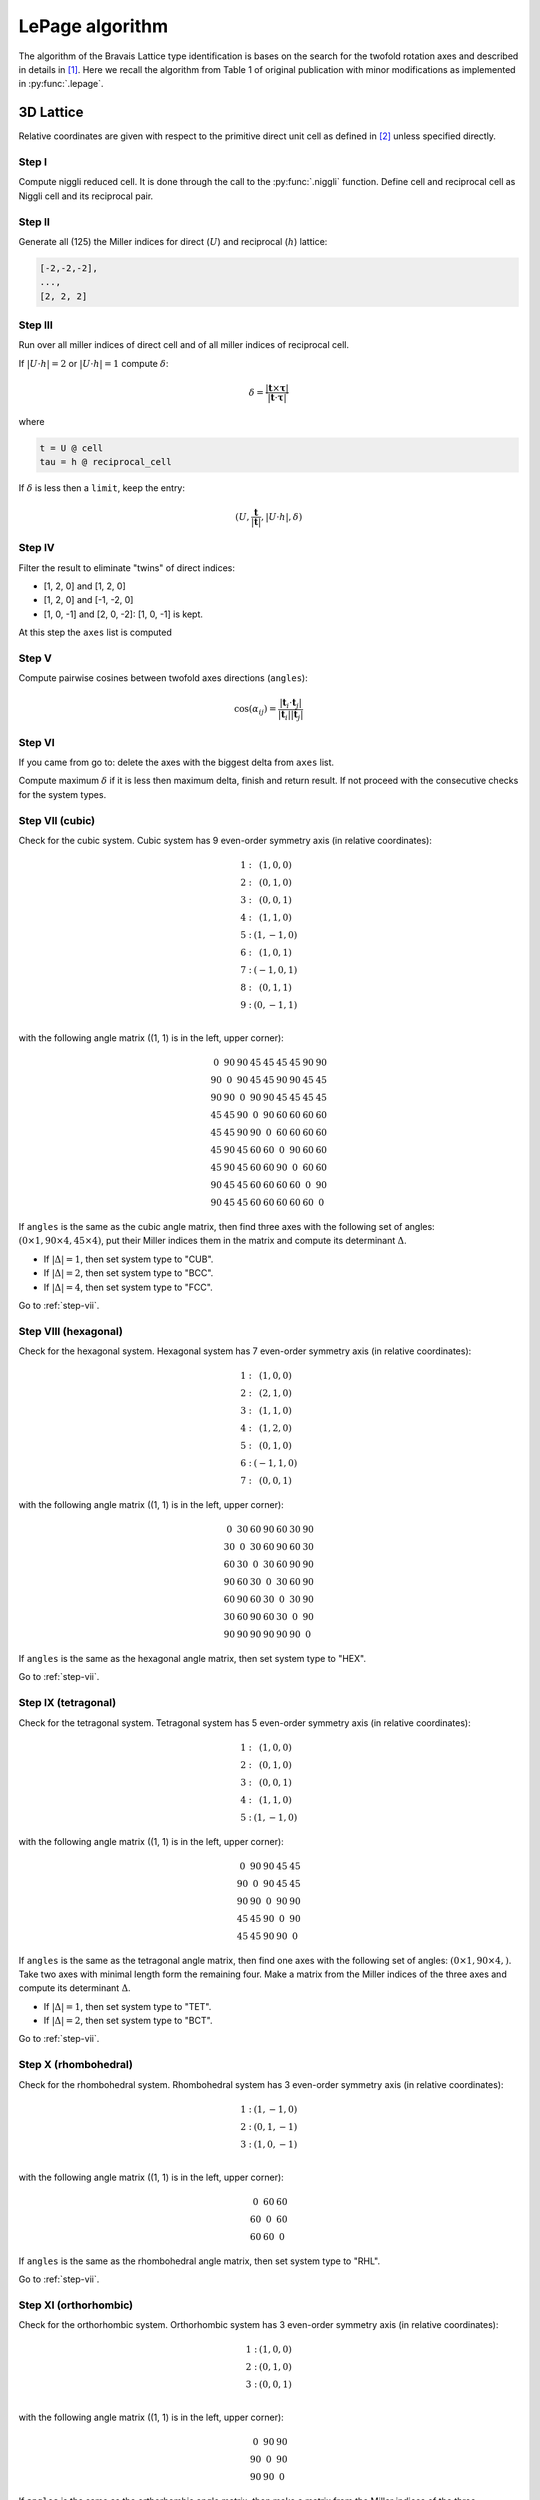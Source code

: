 .. _rad-tools_lepage:

****************
LePage algorithm
****************

The algorithm of the Bravais Lattice type identification is bases on the search for the 
twofold rotation axes and described in details in [1]_. 
Here we recall the algorithm from Table 1 of original publication with minor modifications as 
implemented in :py:func:`.lepage`. 

3D Lattice
==========

Relative coordinates are given with respect to the primitive direct unit cell 
as defined in [2]_ unless specified directly.


Step I
------
Compute niggli reduced cell. 
It is done through the call to the :py:func:`.niggli` function.
Define cell and reciprocal cell as Niggli cell and its reciprocal pair.

Step II
--------
Generate all (125) the Miller indices for direct (:math:`U`) and 
reciprocal (:math:`h`) lattice:

.. code-block:: python

    [-2,-2,-2],
    ...,
    [2, 2, 2]

Step III
--------
Run over all miller indices of direct cell and of all miller indices 
of reciprocal cell. 

If :math:`\vert U \cdot h\vert = 2` or :math:`\vert U \cdot h\vert = 1` compute :math:`\delta`:

.. math::

    \delta = \frac{\vert \boldsymbol{t}\times\boldsymbol{\tau}\vert}{\vert \boldsymbol{t}\cdot\boldsymbol{\tau}\vert}

where

.. code-block:: python

    t = U @ cell
    tau = h @ reciprocal_cell

If :math:`\delta` is less then a ``limit``, keep the entry:

.. math::

    (U, \frac{\boldsymbol{t}}{\vert\boldsymbol{t}\vert}, \vert U \cdot h\vert, \delta)

Step IV
-------
Filter the result to eliminate "twins" of direct indices:

* [1, 2, 0] and [1, 2, 0]
* [1, 2, 0] and [-1, -2, 0]
* [1, 0, -1] and [2, 0, -2]: [1, 0, -1] is kept.

At this step the ``axes`` list is computed

Step V
------

Compute pairwise cosines between twofold axes directions (``angles``): 

.. math::

    \cos(\alpha_{ij}) = \frac{\vert\boldsymbol{t}_i\cdot\boldsymbol{t}_j\vert}{\vert\boldsymbol{t}_i\vert\vert\boldsymbol{t}_j\vert}

.. _step-vii:

Step VI
-------
If you came from go to: delete the axes with the biggest delta from ``axes`` list.

Compute maximum :math:`\delta` if it is less then maximum delta, finish and return result.
If not proceed with the consecutive checks for the system types.

Step VII (cubic)
----------------

Check for the cubic system. Cubic system has 
9 even-order symmetry axis (in relative coordinates):

.. math::

    \begin{matrix}
        1:& (1, 0, 0) \\
        2:& (0, 1, 0) \\
        3:& (0, 0, 1) \\
        4:& (1, 1, 0) \\
        5:& (1, -1, 0) \\
        6:& (1, 0, 1) \\
        7:& (-1, 0, 1) \\
        8:& (0, 1, 1) \\
        9:& (0, -1, 1) \\
    \end{matrix}

with the following angle matrix ((1, 1) is in the left, upper corner):

.. math::

    \begin{matrix}
        0  & 90 & 90 & 45 & 45 & 45 & 45 & 90 & 90 \\
        90 & 0  & 90 & 45 & 45 & 90 & 90 & 45 & 45 \\
        90 & 90 & 0  & 90 & 90 & 45 & 45 & 45 & 45 \\
        45 & 45 & 90 & 0  & 90 & 60 & 60 & 60 & 60 \\
        45 & 45 & 90 & 90 & 0  & 60 & 60 & 60 & 60 \\
        45 & 90 & 45 & 60 & 60 & 0  & 90 & 60 & 60 \\
        45 & 90 & 45 & 60 & 60 & 90 & 0  & 60 & 60 \\
        90 & 45 & 45 & 60 & 60 & 60 & 60 & 0  & 90 \\
        90 & 45 & 45 & 60 & 60 & 60 & 60 & 60 & 0 
    \end{matrix}

If ``angles`` is the same as the cubic angle matrix, 
then find three axes with the following set of angles: 
:math:`(0 \times 1, 90\times 4, 45 \times 4)`, put their Miller indices
them in the matrix and compute its determinant :math:`\Delta`.

* If :math:`\vert\Delta\vert = 1`, then set system type to "CUB".
* If :math:`\vert\Delta\vert = 2`, then set system type to "BCC".
* If :math:`\vert\Delta\vert = 4`, then set system type to "FCC".

Go to :ref:`step-vii`.

Step VIII (hexagonal)
---------------------

Check for the hexagonal system. Hexagonal system has 
7 even-order symmetry axis (in relative coordinates):

.. math::

    \begin{matrix}
        1:& (1, 0, 0) \\
        2:& (2, 1, 0) \\
        3:& (1, 1, 0) \\
        4:& (1, 2, 0) \\
        5:& (0, 1, 0) \\
        6:& (-1, 1, 0) \\
        7:& (0, 0, 1) 
    \end{matrix}

with the following angle matrix ((1, 1) is in the left, upper corner):

.. math::

    \begin{matrix}
        0  & 30 & 60 & 90 & 60 & 30 & 90 \\
        30 & 0  & 30 & 60 & 90 & 60 & 30 \\
        60 & 30 & 0  & 30 & 60 & 90 & 90 \\
        90 & 60 & 30 & 0  & 30 & 60 & 90 \\
        60 & 90 & 60 & 30 & 0  & 30 & 90 \\
        30 & 60 & 90 & 60 & 30 & 0  & 90 \\
        90 & 90 & 90 & 90 & 90 & 90 & 0  
    \end{matrix}

If ``angles`` is the same as the hexagonal angle matrix, 
then set system type to "HEX".

Go to :ref:`step-vii`.

Step IX (tetragonal)
--------------------

Check for the tetragonal system. Tetragonal system has 
5 even-order symmetry axis (in relative coordinates):

.. math::

    \begin{matrix}
        1:& (1, 0, 0) \\
        2:& (0, 1, 0) \\
        3:& (0, 0, 1) \\
        4:& (1, 1, 0) \\
        5:& (1, -1, 0) 
    \end{matrix}

with the following angle matrix ((1, 1) is in the left, upper corner):

.. math::

    \begin{matrix}
        0  & 90 & 90 & 45 & 45 \\
        90 & 0  & 90 & 45 & 45 \\
        90 & 90 & 0  & 90 & 90 \\
        45 & 45 & 90 & 0  & 90 \\
        45 & 45 & 90 & 90 & 0   
    \end{matrix}

If ``angles`` is the same as the tetragonal angle matrix, 
then find one axes with the following set of angles: 
:math:`(0 \times 1, 90\times 4, )`. Take two axes with minimal length form the remaining four.
Make a matrix from the Miller indices of the three axes 
and compute its determinant :math:`\Delta`.

* If :math:`\vert\Delta\vert  = 1`, then set system type to "TET".
* If :math:`\vert\Delta\vert  = 2`, then set system type to "BCT".

Go to :ref:`step-vii`.

Step X (rhombohedral)
---------------------

Check for the rhombohedral system. Rhombohedral system has 
3 even-order symmetry axis (in relative coordinates):

.. math::

    \begin{matrix}
        1:& (1, -1, 0) \\
        2:& (0, 1, -1) \\
        3:& (1, 0, -1) \\
    \end{matrix}

with the following angle matrix ((1, 1) is in the left, upper corner):

.. math::

    \begin{matrix}
        0  & 60 & 60  \\
        60 & 0  & 60  \\
        60 & 60 & 0     
    \end{matrix}

If ``angles`` is the same as the rhombohedral angle matrix, 
then set system type to "RHL".

Go to :ref:`step-vii`.

Step XI (orthorhombic)
----------------------

Check for the orthorhombic system. Orthorhombic system has 
3 even-order symmetry axis (in relative coordinates):

.. math::

    \begin{matrix}
        1:& (1, 0, 0) \\
        2:& (0, 1, 0) \\
        3:& (0, 0, 1) \\
    \end{matrix}

with the following angle matrix ((1, 1) is in the left, upper corner):

.. math::

    \begin{matrix}
        0  & 90 & 90  \\
        90 & 0  & 90  \\
        90 & 90 & 0     
    \end{matrix}

If ``angles`` is the same as the orthorhombic angle matrix, 
then make a matrix from the Miller indices of the three symmetry axes and 
compute its determinant :math:`\Delta`.

* If :math:`\vert\Delta\vert  = 1`, then set system type to "ORC".
* If :math:`\vert\Delta\vert  = 4`, then set system type to "ORCF".
* If :math:`\vert\Delta\vert  = 2`, then check for "ORCC" vs "ORCI".
    Define matrix :math:`C` as the matrix where columns are the Miller indices of 
    the three symmetry axes. Compute the vector:

    .. code-block:: python

        v = C @ [1, 1, 1]

    If the elements of v are coprime, then set system type to "ORCI", 
    otherwise set the system type to "ORCC".

Go to :ref:`step-vii`.


Step XII (monoclinic)
---------------------

Check for the monoclinic system. Monoclinic system has 
1 even-order symmetry axis (in relative coordinates 
with respect to the conventional lattice as defined in [2]_):

.. math::

    \begin{matrix}
        1:& (1, 0, 0) \\
    \end{matrix}

with the following angle matrix ((1, 1) is in the left, upper corner):

.. math::

    \begin{matrix}
        0      
    \end{matrix}

If ``angles`` is the same as the monoclinic angle matrix, 
then define two shortest translation vectors in the plane 
perpendicular to the twofold rotation axis. Put Miller indices of these 
two vectors and of twofold axis in a matrix and compute its determinant :math:`\Delta`

* If :math:`\vert\Delta\vert  = 1`, then set system type to "MCL".
* If :math:`\vert\Delta\vert  = 2`, then set system type to "MCLC".


Go to :ref:`step-vii`.

Step XIII (trigonal)
--------------------

If all previous checks failed set system type to "TRI" and go to :ref:`step-vii`. 


References
==========

.. [1] Le Page, Y., 1982.
    The derivation of the axes of the conventional unit cell from
    the dimensions of the Buerger-reduced cell.
    Journal of Applied Crystallography, 15(3), pp.255-259.

.. [2] Setyawan, W. and Curtarolo, S., 2010. 
    High-throughput electronic band structure calculations: 
    Challenges and tools. 
    Computational materials science, 49(2), pp.299-312.